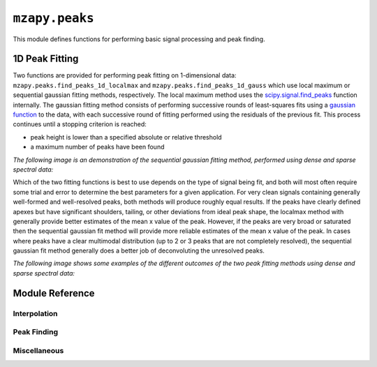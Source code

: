 ``mzapy.peaks``
=======================================
This module defines functions for performing basic signal processing and peak finding.


1D Peak Fitting
-------------------------------------
Two functions are provided for performing peak fitting on 1-dimensional data: 
``mzapy.peaks.find_peaks_1d_localmax`` and ``mzapy.peaks.find_peaks_1d_gauss`` which use local maximum
or sequential gaussian fitting methods, respectively. The local maximum method uses the
`scipy.signal.find_peaks <https://docs.scipy.org/doc/scipy/reference/generated/scipy.signal.find_peaks.html>`_
function internally. The gaussian fitting method consists of performing successive rounds of least-squares
fits using a `gaussian function <https://en.wikipedia.org/wiki/Gaussian_function>`_ to the data, with each
successive round of fitting performed using the residuals of the previous fit. This process continues until
a stopping criterion is reached:

- peak height is lower than a specified absolute or relative threshold
- a maximum number of peaks have been found

*The following image is an demonstration of the sequential gaussian fitting method, performed using dense
and sparse spectral data:*

.. image:: _static/seq_gauss_peak_fits.png
    :width: 400
    :alt: Graphs of spectral data displaying successive fitting and subtraction of gaussian peaks
    :align: center

Which of the two fitting functions is best to use depends on the type of signal being fit, and both will most
often require some trial and error to determine the best parameters for a given application. For very clean
signals containing generally well-formed and well-resolved peaks, both methods will produce roughly equal
results. If the peaks have clearly defined apexes but have significant shoulders, tailing, or other 
deviations from ideal peak shape, the localmax method with generally provide better estimates of the mean
x value of the peak. However, if the peaks are very broad or saturated then the sequential gaussian fit
method will provide more reliable estimates of the mean x value of the peak. In cases where peaks have a
clear multimodal distribution (up to 2 or 3 peaks that are not completely resolved), the sequential gaussian 
fit method generally does a better job of deconvoluting the unresolved peaks. 

*The following image shows some examples of the different outcomes of the two peak fitting methods using
dense and sparse spectral data:*

.. image:: _static/compare_localmax_gauss.png
    :width: 600
    :alt: graphs of dense and sparse spectral data annotated with 
          fitted peaks using localmax or gaussian methods
    :align: center


Module Reference
---------------------------------------


Interpolation
***************************************

.. autofunction :: mzapy.peaks.lerp_1d

.. autofunction :: mzapy.peaks.lerp_2d


Peak Finding
***************************************

.. autofunction :: mzapy.peaks.find_peaks_1d_localmax

.. autofunction :: mzapy.peaks.find_peaks_1d_gauss


Miscellaneous
***************************************

.. autofunction :: mzapy.peaks.calc_gauss_psnr

.. autofunction :: mzapy.peaks.calc_peak_area

